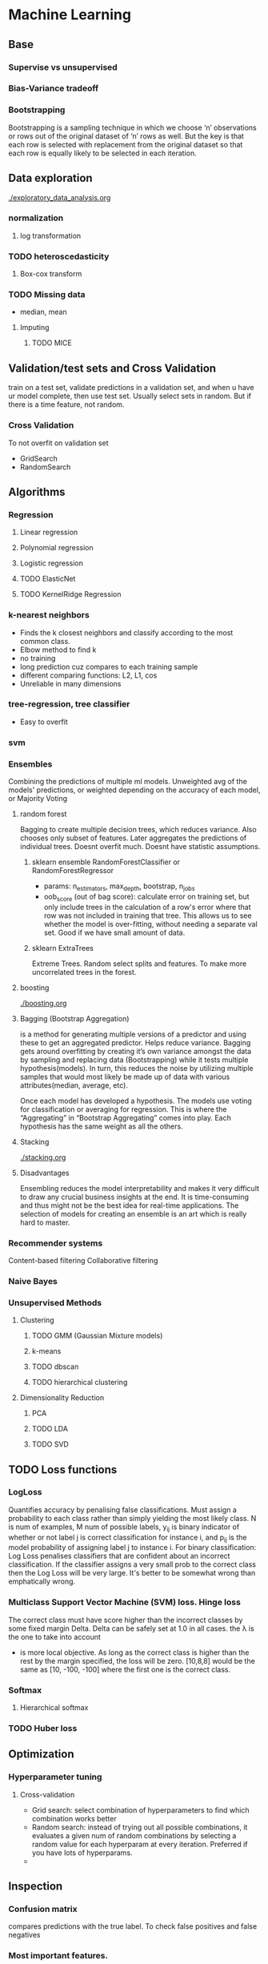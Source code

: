 
* Machine Learning
** Base
*** Supervise vs unsupervised
*** Bias-Variance tradeoff
*** Bootstrapping
    Bootstrapping is a sampling technique in which we choose ‘n’ observations or rows out of the original dataset of ‘n’ rows as well. But the key is that each row is selected with replacement from the original dataset so that each row is equally likely to be selected in each iteration.
** Data exploration
   [[./exploratory_data_analysis.org]]
*** normalization
**** log transformation
*** TODO heteroscedasticity
**** Box-cox transform
*** TODO Missing data
    - median, mean
**** Imputing
***** TODO MICE 
** Validation/test sets and Cross Validation
   train on a test set, validate predictions in a validation set, and when u have ur model complete, then use test set. Usually select sets in random. But if there is a time feature, not random.
*** Cross Validation
    To not overfit on validation set
    - GridSearch
    - RandomSearch
** Algorithms
*** Regression
**** Linear regression
**** Polynomial regression
**** Logistic regression
**** TODO ElasticNet
**** TODO KernelRidge Regression
*** k-nearest neighbors
    - Finds the k closest neighbors and classify according to the most common class. 
    - Elbow method to find k
    - no training
    - long prediction cuz compares to each training sample
    - different comparing functions: L2, L1, cos
    - Unreliable in many dimensions
*** tree-regression, tree classifier
    - Easy to overfit
*** svm
*** Ensembles
    Combining the predictions of multiple ml models. Unweighted avg of the models' predictions, or weighted depending on the accuracy of each model, or Majority Voting
    [[./images/weighted-unweighted.png]]
**** random forest
     Bagging to create multiple decision trees, which reduces variance. Also chooses only subset of features. Later aggregates the predictions of individual trees.
     Doesnt overfit much. 
     Doesnt have statistic assumptions.
***** sklearn ensemble RandomForestClassifier or RandomForestRegressor
      - params: n_estimators, max_depth, bootstrap, n_jobs
      - oob_score (out of bag score): calculate error on training set, but only include trees in the calculation of a row's error where that row was not included in training that tree. This allows us to see whether the model is over-fitting, without needing a separate val set. Good if we have small amount of data.
***** sklearn ExtraTrees
      Extreme Trees. Random select splits and features. To make more uncorrelated trees in the forest.
       
**** boosting
     [[./boosting.org]]
**** Bagging (Bootstrap Aggregation)
     is a method for generating multiple versions of a predictor and using these to get an aggregated predictor. Helps reduce variance.
     Bagging gets around overfitting by creating it’s own variance amongst the data by sampling and replacing data (Bootstrapping) while it tests multiple hypothesis(models). In turn, this reduces the noise by utilizing multiple samples that would most likely be made up of data with various attributes(median, average, etc).

     Once each model has developed a hypothesis. The models use voting for classification or averaging for regression. This is where the “Aggregating” in “Bootstrap Aggregating” comes into play. Each hypothesis has the same weight as all the others. 
**** Stacking
     [[./stacking.org]]
**** Disadvantages
     Ensembling reduces the model interpretability and makes it very difficult to draw any crucial business insights at the end.
     It is time-consuming and thus might not be the best idea for real-time applications.
     The selection of models for creating an ensemble is an art which is really hard to master.
*** Recommender systems
    Content-based filtering
    Collaborative filtering
*** Naive Bayes
*** Unsupervised Methods
**** Clustering
***** TODO GMM (Gaussian Mixture models)
***** k-means
***** TODO dbscan
***** TODO hierarchical clustering
**** Dimensionality Reduction
***** PCA
***** TODO LDA
***** TODO SVD
** TODO Loss functions
*** LogLoss
    Quantifies accuracy by penalising false classifications. Must assign a probability to each class rather than simply yielding the most likely class.
    [[./images/logloss.png]]
    N is num of examples, M num of possible labels, y_{ij} is binary indicator of whether or not label j is correct classification for instance i, and p_{ij} is the model probability of assigning label j to instance i.
    For binary classification:
    [[./images/logloss_binary.png]]
    Log Loss penalises classifiers that are confident about an incorrect classification. If the classifier assigns a very small prob to the correct class then the Log Loss will be very large. 
    It's better to be somewhat wrong than emphatically wrong.
    [[./images/logloss_curve.png]]
*** Multiclass Support Vector Machine (SVM) loss. Hinge loss
    The correct class must have score higher than the incorrect classes by some fixed margin Delta. Delta can be safely set at 1.0 in all cases. the \lambda is the one to take into account
    - is more local objective. As long as the correct class is higher than the rest by the margin specified, the loss will be zero. [10,8,8] would be the same as [10, -100, -100] where the first one is the correct class.
*** Softmax
**** Hierarchical softmax
*** TODO Huber loss
** Optimization
*** Hyperparameter tuning
**** Cross-validation
     - Grid search: select combination of hyperparameters to find which combination works better
     - Random search: instead of trying out all possible combinations, it evaluates a given num of random combinations by selecting a random value for each hyperparam at every iteration. Preferred if you have lots of hyperparams.
     -  
** Inspection
*** Confusion matrix
    compares predictions with the true label. To check false positives and false negatives
*** Most important features.
    - In randomforest there is a method.
    - In regression, features with highest weights.
    - Word2Vec: *Lime* 
    - LIME: allows users to explain the decisions of any classifier *on one particular example* by perturbing the input and seeing how the prediction changes
** Comparison
** Resources
   - https://www.kaggle.com/ldfreeman3/a-data-science-framework-to-achieve-99-accuracy
   - https://www.analyticsvidhya.com/blog/2017/02/introduction-to-ensembling-along-with-implementation-in-r/

